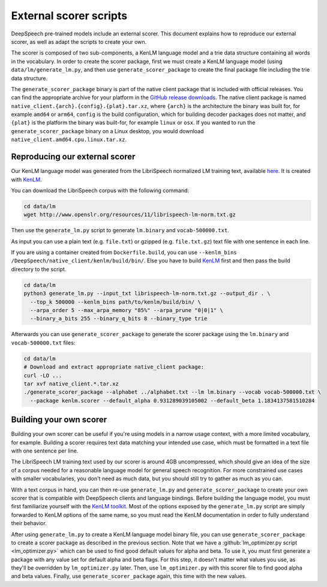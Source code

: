 .. _scorer-scripts:

External scorer scripts
=======================

DeepSpeech pre-trained models include an external scorer. This document explains how to reproduce our external scorer, as well as adapt the scripts to create your own.

The scorer is composed of two sub-components, a KenLM language model and a trie data structure containing all words in the vocabulary. In order to create the scorer package, first we must create a KenLM language model (using ``data/lm/generate_lm.py``, and then use ``generate_scorer_package`` to create the final package file including the trie data structure.

The ``generate_scorer_package`` binary is part of the native client package that is included with official releases. You can find the appropriate archive for your platform in the `GitHub release downloads <https://github.com/mozilla/DeepSpeech/releases/latest>`_. The native client package is named ``native_client.{arch}.{config}.{plat}.tar.xz``, where ``{arch}`` is the architecture the binary was built for, for example ``amd64`` or ``arm64``, ``config`` is the build configuration, which for building decoder packages does not matter, and ``{plat}`` is the platform the binary was built-for, for example ``linux`` or ``osx``. If you wanted to run the ``generate_scorer_package`` binary on a Linux desktop, you would download ``native_client.amd64.cpu.linux.tar.xz``.

Reproducing our external scorer
-------------------------------

Our KenLM language model was generated from the LibriSpeech normalized LM training text, available `here <http://www.openslr.org/11>`_.
It is created with `KenLM <https://github.com/kpu/kenlm>`_.

You can download the LibriSpeech corpus with the following command:

.. code-block:: bash

    cd data/lm
    wget http://www.openslr.org/resources/11/librispeech-lm-norm.txt.gz

Then use the ``generate_lm.py`` script to generate ``lm.binary`` and ``vocab-500000.txt``.

As input you can use a plain text (e.g. ``file.txt``) or gzipped (e.g. ``file.txt.gz``) text file with one sentence in each line.

If you are using a container created from ``Dockerfile.build``, you can use ``--kenlm_bins /DeepSpeech/native_client/kenlm/build/bin/``.
Else you have to build `KenLM <https://github.com/kpu/kenlm>`_ first and then pass the build directory to the script.

.. code-block:: bash

    cd data/lm
    python3 generate_lm.py --input_txt librispeech-lm-norm.txt.gz --output_dir . \
      --top_k 500000 --kenlm_bins path/to/kenlm/build/bin/ \
      --arpa_order 5 --max_arpa_memory "85%" --arpa_prune "0|0|1" \
      --binary_a_bits 255 --binary_q_bits 8 --binary_type trie


Afterwards you can use ``generate_scorer_package`` to generate the scorer package using the ``lm.binary`` and ``vocab-500000.txt`` files:

.. code-block:: bash

    cd data/lm
    # Download and extract appropriate native_client package:
    curl -LO ...
    tar xvf native_client.*.tar.xz
    ./generate_scorer_package --alphabet ../alphabet.txt --lm lm.binary --vocab vocab-500000.txt \
      --package kenlm.scorer --default_alpha 0.931289039105002 --default_beta 1.1834137581510284

Building your own scorer
------------------------

Building your own scorer can be useful if you're using models in a narrow usage context, with a more limited vocabulary, for example. Building a scorer requires text data matching your intended use case, which must be formatted in a text file with one sentence per line.

The LibriSpeech LM training text used by our scorer is around 4GB uncompressed, which should give an idea of the size of a corpus needed for a reasonable language model for general speech recognition. For more constrained use cases with smaller vocabularies, you don't need as much data, but you should still try to gather as much as you can.

With a text corpus in hand, you can then re-use ``generate_lm.py`` and ``generate_scorer_package`` to create your own scorer that is compatible with DeepSpeech clients and language bindings. Before building the language model, you must first familiarize yourself with the `KenLM toolkit <https://kheafield.com/code/kenlm/>`_. Most of the options exposed by the ``generate_lm.py`` script are simply forwarded to KenLM options of the same name, so you must read the KenLM documentation in order to fully understand their behavior.

After using ``generate_lm.py`` to create a KenLM language model binary file, you can use ``generate_scorer_package`` to create a scorer package as described in the previous section. Note that we have a :github:`lm_optimizer.py script <lm_optimizer.py>` which can be used to find good default values for alpha and beta. To use it, you must first generate a package with any value set for default alpha and beta flags. For this step, it doesn't matter what values you use, as they'll be overridden by ``lm_optimizer.py`` later. Then, use ``lm_optimizer.py`` with this scorer file to find good alpha and beta values. Finally, use ``generate_scorer_package`` again, this time with the new values.
